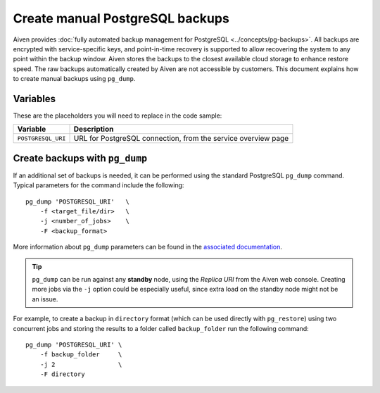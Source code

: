Create manual PostgreSQL backups
================================

Aiven provides :doc:`fully automated backup management for PostgreSQL <../concepts/pg-backups>`. All backups are encrypted with service-specific keys, and point-in-time recovery is supported to allow recovering the system to any point within the backup window. Aiven stores the backups to the closest available cloud storage to enhance restore speed. The raw backups automatically created by Aiven are not accessible by customers. This document explains how to create manual backups using ``pg_dump``.

Variables
'''''''''

These are the placeholders you will need to replace in the code sample:

==================      =============================================================
Variable                Description
==================      =============================================================
``POSTGRESQL_URI``      URL for PostgreSQL connection, from the service overview page
==================      =============================================================

Create backups with ``pg_dump``
'''''''''''''''''''''''''''''''

If an additional set of backups is needed, it can be performed using the standard PostgreSQL ``pg_dump`` command. Typical parameters for the command include the following::

    pg_dump 'POSTGRESQL_URI'   \
        -f <target_file/dir>   \
        -j <number_of_jobs>    \
        -F <backup_format>

More information about ``pg_dump`` parameters can be found in the `associated documentation <https://www.postgresql.org/docs/current/app-pgdump.html>`_.

.. Tip::
    ``pg_dump`` can be run against any **standby** node, using the *Replica URI* from the Aiven web console.
    Creating more jobs via the ``-j`` option could be especially useful, since extra load on the standby node might not be an issue.

For example, to create a backup in ``directory`` format (which can be used directly with ``pg_restore``) using two concurrent jobs and storing the results to a folder called ``backup_folder`` run the following command::

     pg_dump 'POSTGRESQL_URI' \
         -f backup_folder     \
         -j 2                 \
         -F directory
